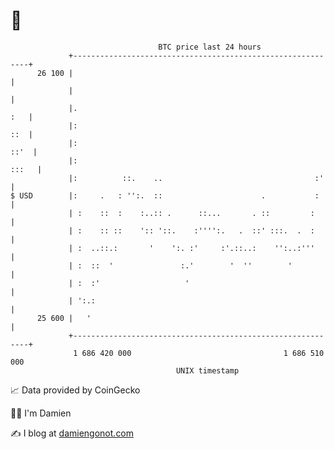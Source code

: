 * 👋

#+begin_example
                                    BTC price last 24 hours                    
                +------------------------------------------------------------+ 
         26 100 |                                                            | 
                |                                                            | 
                |.                                                       :   | 
                |:                                                       ::  | 
                |:                                                      ::'  | 
                |:                                                     :::   | 
                |:          ::.    ..                                  :'    | 
   $ USD        |:     .   : '':.  ::                      .           :     | 
                | :    ::  :    :..:: .      ::...       . ::         :      | 
                | :    :: ::    ':: '::.    :'''':.   .  ::' :::.  .  :      | 
                | :  ..::.:       '    ':. :'     :'.::..:    '':..:'''      | 
                | :  ::  '               :.'        '  ''        '           | 
                | :  :'                   '                                  | 
                | ':.:                                                       | 
         25 600 |   '                                                        | 
                +------------------------------------------------------------+ 
                 1 686 420 000                                  1 686 510 000  
                                        UNIX timestamp                         
#+end_example
📈 Data provided by CoinGecko

🧑‍💻 I'm Damien

✍️ I blog at [[https://www.damiengonot.com][damiengonot.com]]
